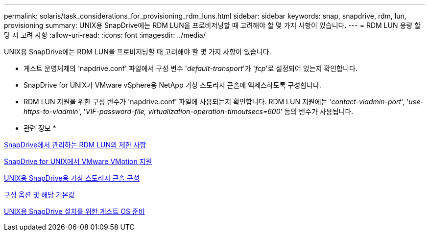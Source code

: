 ---
permalink: solaris/task_considerations_for_provisioning_rdm_luns.html 
sidebar: sidebar 
keywords: snap, snapdrive, rdm, lun, provisioning 
summary: UNIX용 SnapDrive에는 RDM LUN을 프로비저닝할 때 고려해야 할 몇 가지 사항이 있습니다. 
---
= RDM LUN 용량 할당 시 고려 사항
:allow-uri-read: 
:icons: font
:imagesdir: ../media/


[role="lead"]
UNIX용 SnapDrive에는 RDM LUN을 프로비저닝할 때 고려해야 할 몇 가지 사항이 있습니다.

* 게스트 운영체제의 'napdrive.conf' 파일에서 구성 변수 '_default-transport_'가 '_fcp_'로 설정되어 있는지 확인합니다.
* SnapDrive for UNIX가 VMware vSphere용 NetApp 가상 스토리지 콘솔에 액세스하도록 구성합니다.
* RDM LUN 지원을 위한 구성 변수가 'napdrive.conf' 파일에 사용되는지 확인합니다. RDM LUN 지원에는 '_contact-viadmin-port_', '_use-https-to-viadmin_', '_VIF-password-file, virtualization-operation-timoutsecs=600_' 등의 변수가 사용됩니다.


* 관련 정보 *

xref:concept_limitations_of_rdm_luns_managed_by_snapdrive.adoc[SnapDrive에서 관리하는 RDM LUN의 제한 사항]

xref:concept_storage_provisioning_for_rdm_luns.adoc[SnapDrive for UNIX에서 VMware VMotion 지원]

xref:task_configuring_virtual_storage_console_in_snapdrive_for_unix.adoc[UNIX용 SnapDrive용 가상 스토리지 콘솔 구성]

xref:concept_configuration_options_and_their_default_values.adoc[구성 옵션 및 해당 기본값]

xref:concept_guest_os_preparation_for_installing_sdu.adoc[UNIX용 SnapDrive 설치를 위한 게스트 OS 준비]

